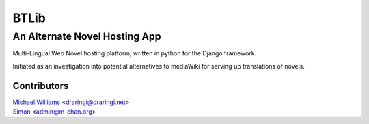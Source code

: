 =======
BTLib
=======
--------------------
An Alternate Novel Hosting App
--------------------

Multi-Lingual Web Novel hosting platform, written in python for the Django framework.

Initiated as an investigation into potential alternatives to mediaWiki for serving up translations of novels.

Contributors
============
| `Michael Williams`__ <draringi@draringi.net>
| `Simon`__ <admin@m-chan.org>

__ https://github.com/draringi
__ https://github.com/Lord-Simon
